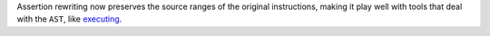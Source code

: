 Assertion rewriting now preserves the source ranges of the original instructions, making it play well with tools that deal with the ``AST``, like `executing <https://github.com/alexmojaki/executing>`__.
